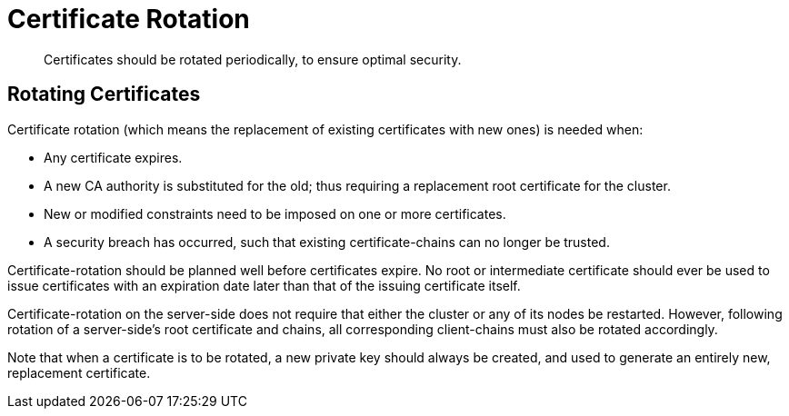 = Certificate Rotation

[abstract]
Certificates should be rotated periodically, to ensure optimal security.

[#rotating-server-certificates]
== Rotating Certificates

Certificate rotation (which means the replacement of existing certificates with new ones) is needed when:

* Any certificate expires.
* A new CA authority is substituted for the old; thus requiring a replacement root certificate for the cluster.
* New or modified constraints need to be imposed on one or more certificates.
* A security breach has occurred, such that existing certificate-chains can no longer be trusted.

Certificate-rotation should be planned well before certificates expire.
No root or intermediate certificate should ever be used to issue certificates with an expiration date later than that of the issuing certificate itself.

Certificate-rotation on the server-side does not require that either the cluster or any of its nodes be restarted.
However, following rotation of a server-side's root certificate and chains, all corresponding client-chains must also be rotated accordingly.

Note that when a certificate is to be rotated, a new private key should always be created, and used to generate an entirely new, replacement certificate.
